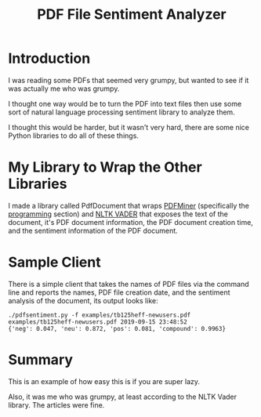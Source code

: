 #+OPTIONS: toc:t ^:{} date:t email:nil author:nil
#+TITLE: PDF File Sentiment Analyzer

* Introduction

  I was reading some PDFs that seemed very grumpy, but wanted to see
  if it was actually me who was grumpy.

  I thought one way would be to turn the PDF into text files then use
  some sort of natural language processing sentiment library to
  analyze them.

  I thought this would be harder, but it wasn't very hard, there are
  some nice Python libraries to do all of these things.

* My Library to Wrap the Other Libraries

  I made a library called PdfDocument that wraps [[https://pypi.org/project/pdfminer/][PDFMiner]]
  (specifically the [[https://pdfminer-docs.readthedocs.io/programming.html][programming]] section) and [[https://github.com/cjhutto/vaderSentiment][NLTK VADER]] that exposes
  the text of the document, it's PDF document information, the PDF
  document creation time, and the sentiment information of the PDF
  document.

* Sample Client

  There is a simple client that takes the names of PDF files via the
  command line and reports the names, PDF file creation date, and the
  sentiment analysis of the document, its output looks like:
  #+BEGIN_EXAMPLE
    ./pdfsentiment.py -f examples/tb125heff-newusers.pdf
    examples/tb125heff-newusers.pdf 2019-09-15 23:48:52
    {'neg': 0.047, 'neu': 0.872, 'pos': 0.081, 'compound': 0.9963}
  #+END_EXAMPLE

* Summary

  This is an example of how easy this is if you are super lazy.

  Also, it was me who was grumpy, at least according to the NLTK Vader
  library.  The articles were fine.
